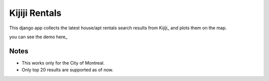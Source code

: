 ==============
Kijiji Rentals
==============

This django app collects the latest house/apt rentals search results from Kijiji_ and plots them on the map.

you can see the demo here_

.. Kijiji: http://www.kijiji.ca
.. here: kijijirentals.herokuapp.com


#####
Notes
#####

- This works only for the City of Montreal.
- Only top 20 results are supported as of now.
